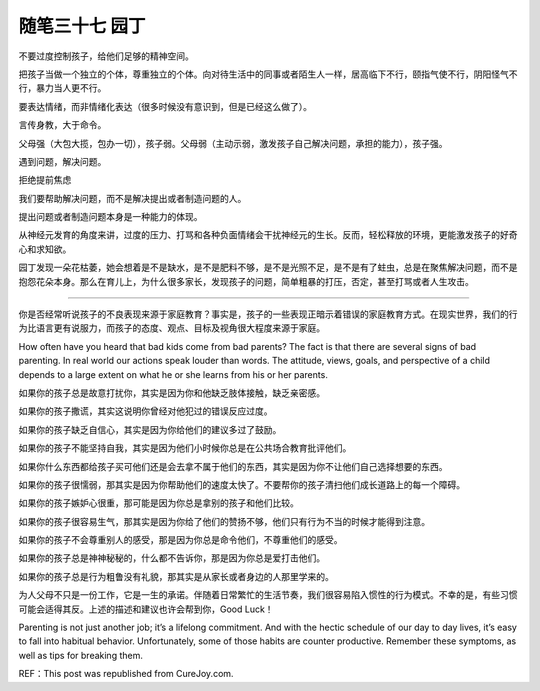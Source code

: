﻿随笔三十七 园丁
======================

不要过度控制孩子，给他们足够的精神空间。

把孩子当做一个独立的个体，尊重独立的个体。向对待生活中的同事或者陌生人一样，居高临下不行，颐指气使不行，阴阳怪气不行，暴力当人更不行。

要表达情绪，而非情绪化表达（很多时候没有意识到，但是已经这么做了）。

言传身教，大于命令。

父母强（大包大揽，包办一切），孩子弱。父母弱（主动示弱，激发孩子自己解决问题，承担的能力），孩子强。


遇到问题，解决问题。

拒绝提前焦虑

我们要帮助解决问题，而不是解决提出或者制造问题的人。

提出问题或者制造问题本身是一种能力的体现。

从神经元发育的角度来讲，过度的压力、打骂和各种负面情绪会干扰神经元的生长。反而，轻松释放的环境，更能激发孩子的好奇心和求知欲。

园丁发现一朵花枯萎，她会想着是不是缺水，是不是肥料不够，是不是光照不足，是不是有了蛀虫，总是在聚焦解决问题，而不是抱怨花朵本身。那么在育儿上，为什么很多家长，发现孩子的问题，简单粗暴的打压，否定，甚至打骂或者人生攻击。

-----------------------------------------------------------------------------------------------------


你是否经常听说孩子的不良表现来源于家庭教育？事实是，孩子的一些表现正暗示着错误的家庭教育方式。在现实世界，我们的行为比语言更有说服力，而孩子的态度、观点、目标及视角很大程度来源于家庭。

How often have you heard that bad kids come from bad parents? The fact is that there are several signs of bad parenting. In real world our actions speak louder than words. The attitude, views, goals, and perspective of a child depends to a large extent on what he or she learns from his or her parents.

如果你的孩子总是故意打扰你，其实是因为你和他缺乏肢体接触，缺乏亲密感。

如果你的孩子撒谎，其实这说明你曾经对他犯过的错误反应过度。

如果你的孩子缺乏自信心，其实是因为你给他们的建议多过了鼓励。

如果你的孩子不能坚持自我，其实是因为他们小时候你总是在公共场合教育批评他们。

如果你什么东西都给孩子买可他们还是会去拿不属于他们的东西，其实是因为你不让他们自己选择想要的东西。

如果你的孩子很懦弱，那其实是因为你帮助他们的速度太快了。不要帮你的孩子清扫他们成长道路上的每一个障碍。

如果你的孩子嫉妒心很重，那可能是因为你总是拿别的孩子和他们比较。

如果你的孩子很容易生气，那其实是因为你给了他们的赞扬不够，他们只有行为不当的时候才能得到注意。

如果你的孩子不会尊重别人的感受，那是因为你总是命令他们，不尊重他们的感受。

如果你的孩子总是神神秘秘的，什么都不告诉你，那是因为你总是爱打击他们。

如果你的孩子总是行为粗鲁没有礼貌，那其实是从家长或者身边的人那里学来的。

为人父母不只是一份工作，它是一生的承诺。伴随着日常繁忙的生活节奏，我们很容易陷入惯性的行为模式。不幸的是，有些习惯可能会适得其反。上述的描述和建议也许会帮到你，Good Luck！

Parenting is not just another job; it’s a lifelong commitment. And with the hectic schedule of our day to day lives, it’s easy to fall into habitual behavior. Unfortunately, some of those habits are counter productive. Remember these symptoms, as well as tips for breaking them.

REF：This post was republished from CureJoy.com.

